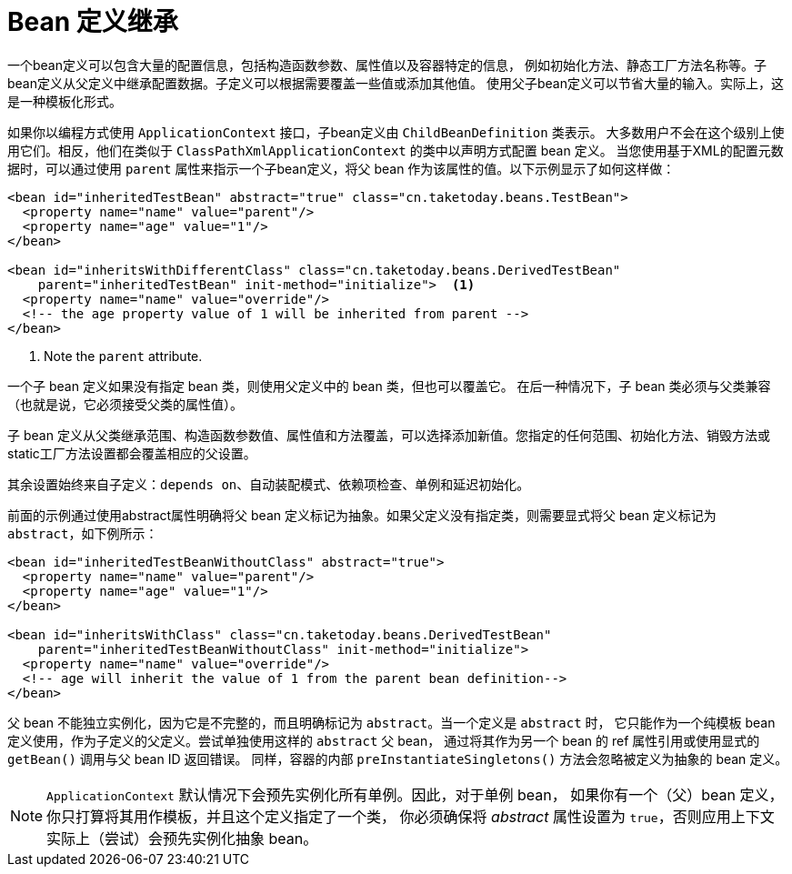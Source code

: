 [[beans-child-bean-definitions]]
= Bean 定义继承

一个bean定义可以包含大量的配置信息，包括构造函数参数、属性值以及容器特定的信息，
例如初始化方法、静态工厂方法名称等。子bean定义从父定义中继承配置数据。子定义可以根据需要覆盖一些值或添加其他值。
使用父子bean定义可以节省大量的输入。实际上，这是一种模板化形式。

如果你以编程方式使用 `ApplicationContext` 接口，子bean定义由 `ChildBeanDefinition` 类表示。
大多数用户不会在这个级别上使用它们。相反，他们在类似于 `ClassPathXmlApplicationContext` 的类中以声明方式配置 bean 定义。
当您使用基于XML的配置元数据时，可以通过使用 `parent` 属性来指示一个子bean定义，将父 bean 作为该属性的值。以下示例显示了如何这样做：

[source,xml,indent=0,subs="verbatim,quotes"]
----
<bean id="inheritedTestBean" abstract="true" class="cn.taketoday.beans.TestBean">
  <property name="name" value="parent"/>
  <property name="age" value="1"/>
</bean>

<bean id="inheritsWithDifferentClass" class="cn.taketoday.beans.DerivedTestBean"
    parent="inheritedTestBean" init-method="initialize">  <1>
  <property name="name" value="override"/>
  <!-- the age property value of 1 will be inherited from parent -->
</bean>
----
<1> Note the `parent` attribute.

一个子 bean 定义如果没有指定 bean 类，则使用父定义中的 bean 类，但也可以覆盖它。
在后一种情况下，子 bean 类必须与父类兼容（也就是说，它必须接受父类的属性值）。

子 bean 定义从父类继承范围、构造函数参数值、属性值和方法覆盖，可以选择添加新值。您指定的任何范围、初始化方法、销毁方法或static工厂方法设置都会覆盖相应的父设置。

其余设置始终来自子定义：`depends on`、自动装配模式、依赖项检查、单例和延迟初始化。

前面的示例通过使用abstract属性明确将父 bean 定义标记为抽象。如果父定义没有指定类，则需要显式将父 bean 定义标记为 `abstract`，如下例所示：

[source,xml,indent=0,subs="verbatim,quotes"]
----
<bean id="inheritedTestBeanWithoutClass" abstract="true">
  <property name="name" value="parent"/>
  <property name="age" value="1"/>
</bean>

<bean id="inheritsWithClass" class="cn.taketoday.beans.DerivedTestBean"
    parent="inheritedTestBeanWithoutClass" init-method="initialize">
  <property name="name" value="override"/>
  <!-- age will inherit the value of 1 from the parent bean definition-->
</bean>
----

父 bean 不能独立实例化，因为它是不完整的，而且明确标记为 `abstract`。当一个定义是 `abstract` 时，
它只能作为一个纯模板 bean 定义使用，作为子定义的父定义。尝试单独使用这样的 `abstract` 父 bean，
通过将其作为另一个 bean 的 ref 属性引用或使用显式的 `getBean()` 调用与父 bean ID 返回错误。
同样，容器的内部 `preInstantiateSingletons()` 方法会忽略被定义为抽象的 bean 定义。


NOTE: `ApplicationContext` 默认情况下会预先实例化所有单例。因此，对于单例 bean，
如果你有一个（父）bean 定义，你只打算将其用作模板，并且这个定义指定了一个类，
你必须确保将 __abstract__ 属性设置为 `true`，否则应用上下文实际上（尝试）会预先实例化抽象 bean。

